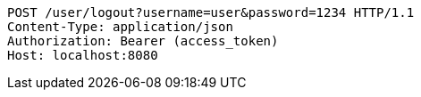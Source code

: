[source,http,options="nowrap"]
----
POST /user/logout?username=user&password=1234 HTTP/1.1
Content-Type: application/json
Authorization: Bearer (access_token)
Host: localhost:8080

----